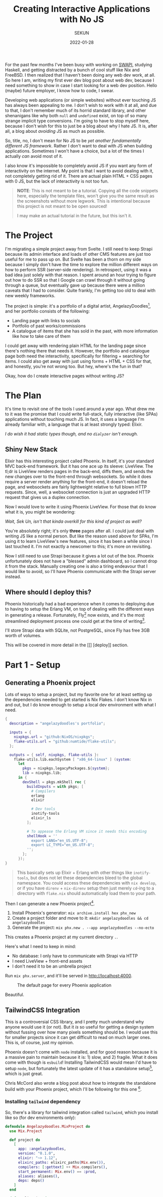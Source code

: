 #+title: Creating Interactive Applications with No JS
#+author: SEKUN
#+date: 2022-01-28

For the past few months I've been busy with working on [[github:sekunho/swapi][SWAPI]], studying Haskell,
and getting distracted by a bunch of cool stuff like Nix and FreeBSD. I then
realized that I haven't been doing any web dev work, at all. So here I am,
writing my first ever dev blog post about web dev, because I need something to
show in case I start looking for a web dev position. Hello (maybe) future employer,
I know how to code, I swear.

Developing web applications (or simple websites) without ever touching JS has
always been appealing to me. I don't wish to work with it at all, and due to
that, I don't remember much of its horrid standard library, and other shenanigans
like why both =null= and =undefined= exist, on top of so many strange implicit
type conversions. I'm going to have to stop myself here, because I don't wish
for this to just be a blog about why I hate JS. It is, after all, a blog about
/avoiding/ JS as much as possible.

So, title, no, I don't mean for No JS to be
/yet another fundamentally different JS framework/. Rather I don't want to deal
with JS when building applications. Sometimes I won't have a choice, but a lot
of the times I actually /can/ avoid most of it.

I also know it's impossible to completely avoid JS if you want any form of
interactivity on the internet. My point is that I want to avoid dealing with it,
not completely getting rid of it. There are actual plain HTML + CSS pages with 0
JS, but the lack of interactivity is not too fun.

#+BEGIN_QUOTE
*NOTE*: This is not meant to be a tutorial. Copying all the code snippets here,
especially the template files, won't give you the same result as the screenshots
without more legwork. This is intentional because this project is not meant to
be open sourced!

I may make an actual tutorial in the future, but this isn't it.
#+END_QUOTE

* The Project
I'm migrating a simple project away from Svelte. I still need to
keep Strapi because its admin interface and loads of other CMS features are
just too useful for me to pass up on. But Svelte has been a thorn on my side
because I simply don't have the time to explore the million different ways
on how to perform SSR (server-side rendering). In retrospect, using it was a
bad idea just solely with that reason. I spent around an hour trying to figure
out how to do SSR so that I Google can crawl through it without going through
a queue, but eventually gave up because there were a million caveats that I
had to consider. Quite frankly, I'm getting too old to deal with new weekly
frameworks.

The project is simple: it's a portfolio of a digital artist,
AngelazyDoodles[fn:1], and her portfolio consists of the following:

+ Landing page with links to socials
+ Portfolio of past works/commissions
+ A catalogue of items that she has sold in the past, with more information
  like how to take care of them

I could get away with rendering plain HTML for the landing page since there's
nothing there that needs it. However, the portfolio and catalogue page both
need the interactivity, specifically for filtering + searching for items. I
could also get away with just using forms + HTML + CSS for that, and honestly,
you're not wrong too. But hey, where's the fun in that?

Okay, how do I create interactive pages without writing JS?

* The Plan
It's time to revisit one of the tools I used around a year ago. What drew me
to it was the promise that I could write full-stack, fully interactive (like
SPAs) applications without touching much JS. In fact, it uses a language I'm
already familiar with, a language that is at least strongly typed: Elixir.

/I do wish it had static types though, and no =dialyzer= isn't enough./

** Shiny New Stack
Elixir has this interesting project called Phoenix. In itself, it's your
standard MVC back-end framework. But it has one ace up its sleeve: LiveView.
The tl;dr is LiveView renders pages in the back-end, diffs them, and sends
the new changes over to the front-end through websockets. So while it does
require a server render anything for the front-end, it doesn't reload the page,
and websockets are fairly lightweight relative to full blown HTTP requests.
Since, well, a websocket connection is just an upgraded HTTP request that gives
us a duplex connection.

Now I would love to write it using Phoenix LiveView. For those that do know
what it is, you might be wondering:

/Wait, Sek Un, isn't that kinda overkill for this kind of project as well?/

You're absolutely right; it's only *three* pages after all. I could just deal
with writing JS like a normal person. But like the reason used above for SPAs,
I'm using it to learn LiveView's new features, since it has been a while since
I last touched it. I'm not exactly a newcomer to this; it's more on revisiting.

Now I still need to use Strapi because it gives a lot out of the box. Phoenix
unfortunately does not have a "blessed" admin dashboard, so I cannot drop it
from the stack. Manually creating one is also a tiring endeavour that I would
like to avoid, so I'll have Phoenix communicate with the Strapi server instead.

** Where should I deploy this?
Phoenix historically had a bad experience when it comes to deploying due to
having to setup the Erlang VM, on top of dealing with the different ways in
generating a release. Fortunately, Fly[fn:2] now exists,
and it's the most streamlined deployment process one could get at the time of
writing[fn:3].

I'll store Strapi data with SQLite, not PostgreSQL, since Fly has free 3GB
worth of volumes.

This will be covered in more detail in the [[] [deploy]] section.

* Part 1 - Setup
** Generating a Phoenix project
Lots of ways to setup a project, but my favorite one for at least setting up
the dependencies needed to get started is Nix Flakes. I don't know Nix in and
out, but I do know enough to setup a local dev environment with what I need.

#+NAME: flake.nix
#+BEGIN_SRC nix :results silent
{
  description = "angelazydoodles's portfolio";

  inputs = {
    nixpkgs.url = "github:NixOS/nixpkgs";
    flake-utils.url = "github:numtide/flake-utils";
  };

  outputs = { self, nixpkgs, flake-utils }:
    flake-utils.lib.eachSystem [ "x86_64-linux" ] (system:
      let
        pkgs = nixpkgs.legacyPackages.${system};
        lib = nixpkgs.lib;
      in {
        devShell = pkgs.mkShell rec {
          buildInputs = with pkgs; [
            # Compilers
            erlang
            elixir

            # Dev tools
            inotify-tools
            elixir_ls
          ];

          # To appease the Erlang VM since it needs this encoding
          shellHook = ''
            export LANG="en_US.UTF-8";
            export LC_TYPE="en_US.UTF-8";
          '';
        };
      });
}
#+END_SRC

#+BEGIN_QUOTE
This basically sets up Elixir + Erlang with other things like =inotify-tools=,
but does not let these dependencies bleed to the global namespace. You could
access these dependencies with =nix develop=, or if you have =direnv= +
=nix-direnv= setup then just merely =cd=-ing to a directory with =flake.nix=
should automatically load them to your path.
#+END_QUOTE

Then I can generate a new Phoenix project[fn:4].

1. Install Phoenix's generator: =mix archive.install hex phx_new=
2. Create a project folder and move to it: =mkdir angelazydoodles && cd angelazydoodles=
2. Generate the project: =mix phx.new . --app angelazydoodles --no-ecto=

This creates a Phoenix project at my current directory =.=.

Here's what I need to keep in mind:
+ No database: I only have to communicate with Strapi via HTTP
+ I need LiveView + front-end assets
+ I don't need it to be an umbrella project

Run =mix phx.server=, and it'll be served in http://localhost:4000.

#+CAPTION: The default page for every Phoenix application
#+NAME:   fig:1-1
#+attr_html: :width 100%
#+attr_latex: :width 100%
[[./1.png]]

Beautiful.

** TailwindCSS Integration
This is a controversial CSS library, and I pretty much understand why anyone
would use it (or not). But it /is/ so useful for getting a design system
without fussing over how many pixels something should be. I would use this
for smaller projects since it can get difficult to read on much larger ones.
This is, of course, just my opinion.

Phoenix doesn't come with =node= installed, and for good reason because it
is a massive pain to maintain because it is: 1) slow, and 2) fragile. What
it does come with though is =esbuild=! Installing TailwindCSS would mean I'd
have to setup =node=, but fortunately the latest update of it has a standalone
setup[fn:5], which is just great.

Chris McCord also wrote a blog post about how to integrate the standalone
build with your Phoenix project, which I'll be following for this one [fn:6].

*** Installing =tailwind= dependency
So, there's a library for tailwind integration called =tailwind=, which you
install like so (for dev environments only):

#+NAME: mix.exs
#+BEGIN_SRC elixir :results silent
defmodule Angelazydoodles.MixProject do
  use Mix.Project

  def project do
    [
      app: :angelazydoodles,
      version: "0.1.0",
      elixir: "~> 1.12",
      elixirc_paths: elixirc_paths(Mix.env()),
      compilers: [:gettext] ++ Mix.compilers(),
      start_permanent: Mix.env() == :prod,
      aliases: aliases(),
      deps: deps()
    ]
  end

  def application do
    [
      mod: {Angelazydoodles.Application, []},
      extra_applications: [:logger, :runtime_tools]
    ]
  end

  defp elixirc_paths(:test), do: ["lib", "test/support"]
  defp elixirc_paths(_), do: ["lib"]

  defp deps do
    [
      {:phoenix, "~> 1.6.6"},
      {:phoenix_html, "~> 3.0"},
      {:phoenix_live_reload, "~> 1.2", only: :dev},
      {:phoenix_live_view, "~> 0.17.5"},
      {:floki, ">= 0.30.0", only: :test},
      {:phoenix_live_dashboard, "~> 0.6"},
      {:esbuild, "~> 0.3", runtime: Mix.env() == :dev},
      {:swoosh, "~> 1.3"},
      {:telemetry_metrics, "~> 0.6"},
      {:telemetry_poller, "~> 1.0"},
      {:gettext, "~> 0.18"},
      {:jason, "~> 1.2"},
      {:plug_cowboy, "~> 2.5"},
      {:tailwind, "~> 0.1", runtime: Mix.env() == :dev} # Add this!
    ]
  end

  defp aliases do
    [
      setup: ["deps.get"],
      "assets.deploy": ["esbuild default --minify", "phx.digest"]
    ]
  end
end
#+END_SRC

*** Configuring the =tailwind= dependency
TailwindCSS looks for a config file =tailwind.config.js=. This is where you
tweak Tailwind to your liking such as adding your own color schemes, paddings,
etc.

Also since I'm using the standalone build, I have to somehow tell Tailwind
where I keep my main CSS file, and where I would like the processed output
to be saved.

These are common (and essential) things you have to do which is great that
=tailwind= (the Elixir library) exposes these options for you to modify.

#+NAME: config.exs
#+BEGIN_SRC elixir :results silent
# General application configuration
import Config

# ...

# Configure Tailwind
config :tailwind,
  version: "3.0.17",
  default: [
    args: ~w(
      --config=tailwind.config.js
      --input=css/app.css
      --output=../priv/static/assets/app.css
    ),
    cd: Path.expand("../assets", __DIR__)
  ]

# ...
#+END_SRC

*** Setup hot reload
I also prefer if any change that involves Tailwind would trigger a hot
reload for it to reflect right away without manually restarting the server.

#+NAME: dev.exs
#+BEGIN_SRC elixir :results silent
import Config

# For development, we disable any cache and enable
# debugging and code reloading.
#
# The watchers configuration can be used to run external
# watchers to your application. For example, we use it
# with esbuild to bundle .js and .css sources.
config :angelazydoodles, AngelazydoodlesWeb.Endpoint,
  # Binding to loopback ipv4 address prevents access from other machines.
  # Change to `ip: {0, 0, 0, 0}` to allow access from other machines.
  http: [ip: {127, 0, 0, 1}, port: 4000],
  check_origin: false,
  code_reloader: true,
  debug_errors: true,
  secret_key_base: "bruhh", # Yours is different here
  watchers: [
    # Start the esbuild watcher by calling Esbuild.install_and_run(:default, args)
    esbuild: {Esbuild, :install_and_run, [:default, ~w(--sourcemap=inline --watch)]},
    tailwind: {Tailwind, :install_and_run, [:default, ~w(--watch)]}
  ]

# Watch static and templates for browser reloading.
config :angelazydoodles, AngelazydoodlesWeb.Endpoint,
  live_reload: [
    patterns: [
      ~r"priv/static/.*(js|css|png|jpeg|jpg|gif|svg)$",
      ~r"priv/gettext/.*(po)$",
      ~r"lib/angelazydoodles_web/(live|views)/.*(ex)$",
      ~r"lib/angelazydoodles_web/templates/.*(eex)$"
    ]
  ]

# Do not include metadata nor timestamps in development logs
config :logger, :console, format: "[$level] $message\n"

# Set a higher stacktrace during development. Avoid configuring such
# in production as building large stacktraces may be expensive.
config :phoenix, :stacktrace_depth, 20

# Initialize plugs at runtime for faster development compilation
config :phoenix, :plug_init_mode, :runtime
#+END_SRC

Restart Phoenix (run =mix phx.server= again), and all that gives us this:

#+CAPTION: It looks destroyed but what's important is it followed =text-red-500=.
#+NAME:   fig:1-2
#+attr_html: :width 100%
#+attr_latex: :width 100%
[[./2.png]]

So if you check `assets/app.css`, you'll notice that it prepended the
file with TailwindCSS imports.

#+NAME: 1/assets/app.css
#+BEGIN_SRC css
@import "tailwindcss/base";
@import "tailwindcss/components";
@import "tailwindcss/utilities";

/* This file is for your main application CSS */

/* Alerts and form errors used by phx.new */
.alert {
  padding: 15px;
  margin-bottom: 20px;
  border: 1px solid transparent;
  border-radius: 4px;
}

/* There are more down here that I omitted for brevity */
#+END_SRC

Overall, the experience of getting Tailwind integreted is much better than
before; when I had to wrestle with =node=, =webpack=, =postcss=, and a million
other configuration that got really, really boring and exhausting when you
do it every time you want to create a project. Not to mention the potential
breakage of =node-sass=.

Anyway on to the next thing.

* Part 2 - The Landing Page
The landing page is the root of the entire website, that is the =/= route. Now
because I don't need any interactivity, I don't have to reach for LiveView at
all.

** Routers and controllers
Phoenix is a pretty standard MVC application. In fact, not much has change
compared to when I last touched this, which was around a year or so ago.
Everything routing-related can be found in =lib/<YOUR_APP>_web/router.ex=. In
my case, what I'm interested in is the route that matches =/=. Well, one already
exists, and it's what we've seen in Figure [[fig:1-1]].

#+NAME: router.ex
#+BEGIN_SRC elixir :results silent
scope "/", AngelazydoodlesWeb do
  pipe_through :browser

  get "/", PageController, :index
end
#+END_SRC

Here it tells us that I have a =get= request for the route =/=, and some
=PageController=, specifically the =index= method, will take care of this
request.

And we can check the page controller in
=lib/<YOUR_APP>_web/controllers/page_controller.ex=:

#+NAME: lib/angelazydoodles_web/controllers/page_controller.ex
#+BEGIN_SRC elixir :results silent
defmodule AngelazydoodlesWeb.PageController do
  use AngelazydoodlesWeb, :controller

  def index(conn, _params) do
    render(conn, "index.html")
  end
end
#+END_SRC

=index/2= renders the =index.html= template whenever =index/2= gets evaluated.
The =index.html= can be found under the =templates/page= in the same
=lib= directory. We can see how Phoenix organizes its files! I have a route for
=Page=, which =PageController= handles requests from it, and renders a =Page=
index template. Cool.

#+BEGIN_QUOTE
Note: I'm not gonna post the actual template I used since this is commissioned
work.
#+END_QUOTE

** A new template: =.heex=
This one is definitely new (for me). The most I've tried was =surface=, which
is a third-party component library for LiveView. But since then, official
support for LiveView (function) components have popped up, on top of some
convenient templating syntax. It has a lot more things[fn:7] that I can't
cover, especially ones that I ended up not using for this one. Feel free to
read the official docs.

The generator seems to have used =.html.heex= as the default, as opposed to
the old =.html.eex=. This one was a bit strange to me since I thought it was
reserved for LiveView templates only. But turns out this isn't the case.

+ =root.html.heex=
+ =live.html.heex=
+ =app.html.heex=
+ =index.html.heex=

Prior to the =HEEx= update, all generated pages except =live.html.heex= had
the =html.eex= extension, while =live= had the =html.leex= extension. This
change seems to be a good thing because you can use the new syntax regardless
of what kind of page you're rendering.

A Phoenix Framework blog post[fn:8] mentioned this:

#+BEGIN_QUOTE
[...] for HTML-aware template compilation which you’ll see utilized in all
phoenix generated HTML files going forward (=phx.new=, =phx.gen.html=,
=phx.gen.live=, etc).
#+END_QUOTE

*** Better syntax
Okay, that's a great thing! It also briefly mentions the advantage =HEEx= has
over its predecessors:

#+BEGIN_QUOTE
The new engine not only enforces proper HTML, but provides syntax conveniences
for rendering components, such as ~<.form for={@user} id="user-form">~.
#+END_QUOTE

Anyway the new function component syntax is pretty nice since I wasn't a fan
of the ~<%= live_component ModuleName, ... %>~ syntax; extremely cumbersome
to type over and over again. So I could have something like this:

#+NAME: navbar_example.ex
#+BEGIN_SRC elixir :results silent
defmodule AppWeb.Components.Navbar do
  use Phoenix.Component

  def navbar(assigns) do
    ~H"""
    <nav>
      Hello <%= @name %>, I am a nav

      <%= for {label, path} <- @nav_items do %>
        <a href={path}><%= label %></a>
      <% end %>
    </nav>
    """
  end
end
#+END_SRC

I can then use this component anywhere as
~<AppWeb.Components.Navbar.navbar name="sekun"/>~, or if I imported it to
the module I'm using this in (through =import AppWeb.Components.Navbar=):
~<.navbar name="sekun" />~. I'm not entirely a fan of the leading dot but it
does seem to distinguish between normal tags and function components, which
is nice.

*** Component slots

They also have slots[fn:9]! Slots make it feel more natural to reuse function
components. This way I don't have to keep passing everything through
props/assigns. Also, they do have named slots but this example is a bit
too simple for that.

#+BEGIN_SRC elixir :results silent
defmodule AppWeb.Components.Navbar do
  use Phoenix.Component

  def navbar(assigns) do
    ~H"""
    <nav>
      Hello <%= @name %>, I am a nav

      <%= render_slot(@inner_block) %>
    </nav>
    """
  end

  def nav_item(assigns) do
    ~H"""
    <a href={@path}><%= @label %></a>
    """
  end
end
#+END_SRC

I can then use this like so:

#+BEGIN_SRC elixir :results silent
defmodule AppWeb.Components.Foo do
  use Phoenix.Component

  import AppWeb.Components.Navbar

  def some_func(assigns) do
    ~H"""
    <.navbar>
      <%= for {label, path} <- [{"hey", "/"}, {"bye", "/bye"}] do %>
        <.nav_item label={label} path={path} />
      <% end %>
    </.navbar>
    """
  end
end
#+END_SRC

#+CAPTION: Rendering a navbar items with slots.
#+NAME: fig:withnav
#+attr_html: :width 100%
#+attr_latex: :width 100%
[[./3.png]]

Some (old) criticism I have with components and assigns:

+ I want to be able to mark props as required. Checking if some field
  exists in =assigns= is not enforced, and is instead pushed to runtime.
  Granted, it's nice to mark some as optional with default values. But
  some components don't make sense without some props.
+ No distinction between props and internal state. I don't mean in how you
  use it with =@some_var=. More on, it would be nice to be able to define
  props /declaratively/, as well as internal state.

Both of these points[fn:10][fn:11] are addressed by a third-party component
library called =surface=!

Since this project is small in scope, it isn't that big of a deal. But I
can imagine this being a bit difficult to trace since there are more things
for your mind to remember, rather than have the compiler take care of it.

* Part 3 - HTTP requests and parsing data
Strapi exposes a JSON API, since it's a headless CMS, for this Phoenix app to
consume. I decided to use =finch=[fn:12] for the HTTP client because it focuses
more on performance and throughput. I have not yet dug into the internals of it
to discover why this is the case, and I'll leave it for another time.

The installation is a straightforward process and can be found in its
README[fn:12].

[fn:1] AngelazyDoodles is an awesome digital artist https://angelazydoodles.com
[fn:2] Fly.io https://fly.io
[fn:3] I'm aware that other services like Gigalixir/Heroku/Render exist, but
it's either it's too expensive, or they don't have regions outside US/EU.
[fn:4] Phoenix has great docs for this https://hexdocs.pm/phoenix/overview.html
[fn:5] TailwindCSS standalone build https://tailwindcss.com/blog/standalone-cli
[fn:6] Tailwind Standalone for Phoenix https://fly.io/phoenix-files/tailwind-standalone/
[fn:7] Assigns and HEEx templates https://hexdocs.pm/phoenix_live_view/assigns-eex.html
[fn:8] Phoenix 1.6.0 Released https://www.phoenixframework.org/blog/phoenix-1.6-released
[fn:9] =Phoenix.Component= slots https://hexdocs.pm/phoenix_live_view/Phoenix.Component.html#module-slots
[fn:10] Surface UI Properties https://surface-ui.org/properties
[fn:11] Surface UI State https://surface-ui.org/state_management
